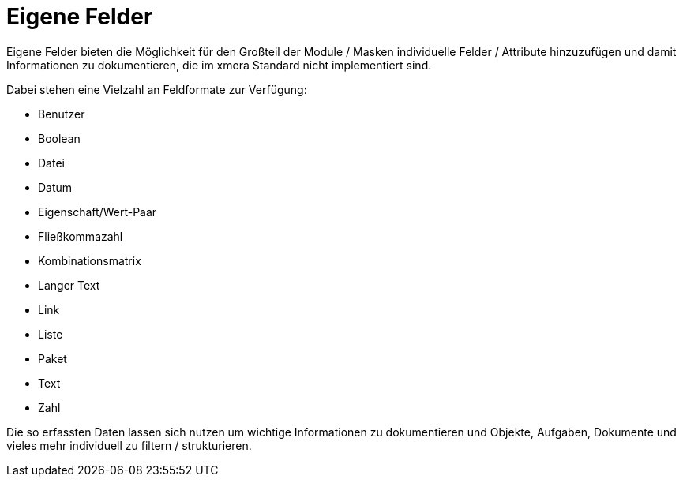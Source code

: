 = Eigene Felder
:doctype: article
:icons: font
:imagesdir: ../images/
:web-xmera: https://docs.xmera.de

Eigene Felder bieten die Möglichkeit für den Großteil der Module / Masken individuelle Felder / Attribute hinzuzufügen und damit Informationen zu dokumentieren, die im xmera Standard nicht implementiert sind.

Dabei stehen eine Vielzahl an Feldformate zur Verfügung:

- Benutzer
- Boolean
- Datei
- Datum
- Eigenschaft/Wert-Paar
- Fließkommazahl
- Kombinationsmatrix
- Langer Text
- Link
- Liste
- Paket
- Text
- Zahl

Die so erfassten Daten lassen sich nutzen um wichtige Informationen zu dokumentieren und Objekte, Aufgaben, Dokumente und vieles mehr individuell zu filtern / strukturieren.

